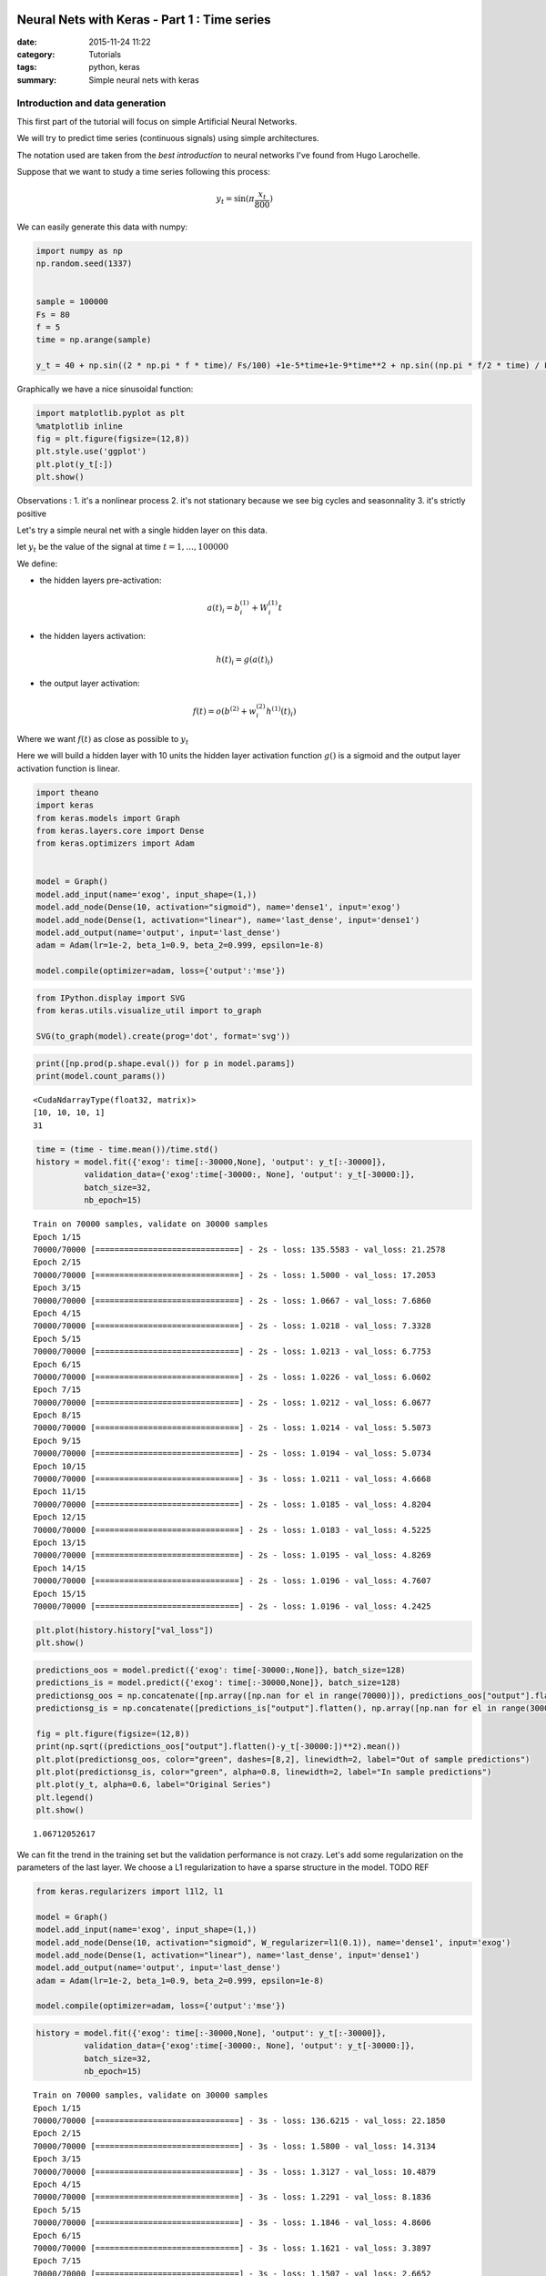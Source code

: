 

Neural Nets with Keras - Part 1 : Time series
=============================================


:date: 2015-11-24 11:22
:category: Tutorials 
:tags: python, keras 
:summary: Simple neural nets with keras 

Introduction and data generation
--------------------------------

This first part of the tutorial will focus on simple Artificial Neural
Networks.

We will try to predict time series (continuous signals) using simple
architectures.

The notation used are taken from the `best introduction` to neural networks I've found from Hugo
Larochelle.

Suppose that we want to study a time series following this process:

.. math:: y_t = \sin(\pi\frac{x_t}{800})

We can easily generate this data with numpy:

.. code:: python

    import numpy as np
    np.random.seed(1337)
    
    
    sample = 100000
    Fs = 80
    f = 5
    time = np.arange(sample)
    
    y_t = 40 + np.sin((2 * np.pi * f * time)/ Fs/100) +1e-5*time+1e-9*time**2 + np.sin((np.pi * f/2 * time) / Fs / 15)


Graphically we have a nice sinusoidal function:

.. code:: python

    import matplotlib.pyplot as plt
    %matplotlib inline
    fig = plt.figure(figsize=(12,8))
    plt.style.use('ggplot')
    plt.plot(y_t[:])
    plt.show()



.. image:: ../../images/nnpart1_files/nnpart1_6_0.png


Observations : 1. it's a nonlinear process 2. it's not stationary
because we see big cycles and seasonnality 3. it's strictly positive

Let's try a simple neural net with a single hidden layer on this data.

let :math:`y_t` be the value of the signal at time
:math:`t=1,\dots, 100000`

We define:

-  the hidden layers pre-activation:

.. math:: a(t)_i = b_i^{(1)} + W_i^{(1)}t

-  the hidden layers activation:

.. math:: h(t)_i = g(a(t)_i)

-  the output layer activation:

.. math:: f(t) = o(b^{(2)} + w_i^{(2)}h^{(1)}(t)_i)

Where we want :math:`f(t)` as close as possible to :math:`y_t`

Here we will build a hidden layer with 10 units the hidden layer
activation function :math:`g()` is a sigmoid and the output layer
activation function is linear.

.. code:: python

    import theano
    import keras
    from keras.models import Graph
    from keras.layers.core import Dense
    from keras.optimizers import Adam
    
    
    model = Graph()
    model.add_input(name='exog', input_shape=(1,))
    model.add_node(Dense(10, activation="sigmoid"), name='dense1', input='exog')
    model.add_node(Dense(1, activation="linear"), name='last_dense', input='dense1')
    model.add_output(name='output', input='last_dense')
    adam = Adam(lr=1e-2, beta_1=0.9, beta_2=0.999, epsilon=1e-8)
    
    model.compile(optimizer=adam, loss={'output':'mse'})

.. code:: python

    from IPython.display import SVG
    from keras.utils.visualize_util import to_graph
    
    SVG(to_graph(model).create(prog='dot', format='svg'))




.. image:: ../../images/nnpart1_files/nnpart1_10_0.svg



.. code:: python

    print([np.prod(p.shape.eval()) for p in model.params])
    print(model.count_params())


.. parsed-literal::

    <CudaNdarrayType(float32, matrix)>
    [10, 10, 10, 1]
    31


.. code:: python

    time = (time - time.mean())/time.std()
    history = model.fit({'exog': time[:-30000,None], 'output': y_t[:-30000]},
              validation_data={'exog':time[-30000:, None], 'output': y_t[-30000:]},
              batch_size=32,
              nb_epoch=15)


.. parsed-literal::

    Train on 70000 samples, validate on 30000 samples
    Epoch 1/15
    70000/70000 [==============================] - 2s - loss: 135.5583 - val_loss: 21.2578
    Epoch 2/15
    70000/70000 [==============================] - 2s - loss: 1.5000 - val_loss: 17.2053
    Epoch 3/15
    70000/70000 [==============================] - 2s - loss: 1.0667 - val_loss: 7.6860
    Epoch 4/15
    70000/70000 [==============================] - 2s - loss: 1.0218 - val_loss: 7.3328
    Epoch 5/15
    70000/70000 [==============================] - 2s - loss: 1.0213 - val_loss: 6.7753
    Epoch 6/15
    70000/70000 [==============================] - 2s - loss: 1.0226 - val_loss: 6.0602
    Epoch 7/15
    70000/70000 [==============================] - 2s - loss: 1.0212 - val_loss: 6.0677
    Epoch 8/15
    70000/70000 [==============================] - 2s - loss: 1.0214 - val_loss: 5.5073
    Epoch 9/15
    70000/70000 [==============================] - 2s - loss: 1.0194 - val_loss: 5.0734
    Epoch 10/15
    70000/70000 [==============================] - 3s - loss: 1.0211 - val_loss: 4.6668
    Epoch 11/15
    70000/70000 [==============================] - 2s - loss: 1.0185 - val_loss: 4.8204
    Epoch 12/15
    70000/70000 [==============================] - 2s - loss: 1.0183 - val_loss: 4.5225
    Epoch 13/15
    70000/70000 [==============================] - 2s - loss: 1.0195 - val_loss: 4.8269
    Epoch 14/15
    70000/70000 [==============================] - 2s - loss: 1.0196 - val_loss: 4.7607
    Epoch 15/15
    70000/70000 [==============================] - 2s - loss: 1.0196 - val_loss: 4.2425


.. code:: python

    plt.plot(history.history["val_loss"])
    plt.show()



.. image:: ../../images/nnpart1_files/nnpart1_13_0.png


.. code:: python

    predictions_oos = model.predict({'exog': time[-30000:,None]}, batch_size=128)
    predictions_is = model.predict({'exog': time[:-30000,None]}, batch_size=128)
    predictionsg_oos = np.concatenate([np.array([np.nan for el in range(70000)]), predictions_oos["output"].flatten()])
    predictionsg_is = np.concatenate([predictions_is["output"].flatten(), np.array([np.nan for el in range(30000)])])
    
    fig = plt.figure(figsize=(12,8))
    print(np.sqrt((predictions_oos["output"].flatten()-y_t[-30000:])**2).mean())
    plt.plot(predictionsg_oos, color="green", dashes=[8,2], linewidth=2, label="Out of sample predictions")
    plt.plot(predictionsg_is, color="green", alpha=0.8, linewidth=2, label="In sample predictions")
    plt.plot(y_t, alpha=0.6, label="Original Series")
    plt.legend()
    plt.show()


.. parsed-literal::

    1.06712052617



.. image:: ../../images/nnpart1_files/nnpart1_14_1.png


We can fit the trend in the training set but the validation performance
is not crazy. Let's add some regularization on the parameters of the
last layer. We choose a L1 regularization to have a sparse structure in
the model. TODO REF

.. code:: python

    from keras.regularizers import l1l2, l1
    
    model = Graph()
    model.add_input(name='exog', input_shape=(1,))
    model.add_node(Dense(10, activation="sigmoid", W_regularizer=l1(0.1)), name='dense1', input='exog')
    model.add_node(Dense(1, activation="linear"), name='last_dense', input='dense1')
    model.add_output(name='output', input='last_dense')
    adam = Adam(lr=1e-2, beta_1=0.9, beta_2=0.999, epsilon=1e-8)
    
    model.compile(optimizer=adam, loss={'output':'mse'})

.. code:: python

    history = model.fit({'exog': time[:-30000,None], 'output': y_t[:-30000]},
              validation_data={'exog':time[-30000:, None], 'output': y_t[-30000:]},
              batch_size=32,
              nb_epoch=15)


.. parsed-literal::

    Train on 70000 samples, validate on 30000 samples
    Epoch 1/15
    70000/70000 [==============================] - 3s - loss: 136.6215 - val_loss: 22.1850
    Epoch 2/15
    70000/70000 [==============================] - 3s - loss: 1.5800 - val_loss: 14.3134
    Epoch 3/15
    70000/70000 [==============================] - 3s - loss: 1.3127 - val_loss: 10.4879
    Epoch 4/15
    70000/70000 [==============================] - 3s - loss: 1.2291 - val_loss: 8.1836
    Epoch 5/15
    70000/70000 [==============================] - 3s - loss: 1.1846 - val_loss: 4.8606
    Epoch 6/15
    70000/70000 [==============================] - 3s - loss: 1.1621 - val_loss: 3.3897
    Epoch 7/15
    70000/70000 [==============================] - 3s - loss: 1.1507 - val_loss: 2.6652
    Epoch 8/15
    70000/70000 [==============================] - 3s - loss: 1.1454 - val_loss: 2.1846
    Epoch 9/15
    70000/70000 [==============================] - 3s - loss: 1.1367 - val_loss: 2.0425
    Epoch 10/15
    70000/70000 [==============================] - 3s - loss: 1.1325 - val_loss: 2.0950
    Epoch 11/15
    70000/70000 [==============================] - 3s - loss: 1.1299 - val_loss: 2.2542
    Epoch 12/15
    70000/70000 [==============================] - 3s - loss: 1.1272 - val_loss: 2.5774
    Epoch 13/15
    70000/70000 [==============================] - 3s - loss: 1.1257 - val_loss: 1.9371
    Epoch 14/15
    70000/70000 [==============================] - 3s - loss: 1.1252 - val_loss: 1.6037
    Epoch 15/15
    70000/70000 [==============================] - 3s - loss: 1.1203 - val_loss: 1.7094


.. code:: python

    plt.plot(history.history["val_loss"])
    plt.show()



.. image:: ../../images/nnpart1_files/nnpart1_18_0.png


.. code:: python

    predictions_oos = model.predict({'exog': time[-30000:,None]}, batch_size=128)
    predictions_is = model.predict({'exog': time[:-30000,None]}, batch_size=128)
    predictionsg_oos = np.concatenate([np.array([np.nan for el in range(70000)]), predictions_oos["output"].flatten()])
    predictionsg_is = np.concatenate([predictions_is["output"].flatten(), np.array([np.nan for el in range(30000)])])
    
    fig = plt.figure(figsize=(12,8))
    print(np.sqrt((predictions_oos["output"].flatten()-y_t[-30000:])**2).mean())
    plt.plot(predictionsg_oos, color="green", dashes=[8,2], linewidth=2, label="Out of sample predictions")
    plt.plot(predictionsg_is, color="green", alpha=0.8, linewidth=2, label="In sample predictions")
    plt.plot(y_t, alpha=0.6, label="Original Series")
    plt.legend()
    plt.show()


.. parsed-literal::

    1.06712052617



.. image:: ../../images/nnpart1_files/nnpart1_19_1.png


It seems reasonnable to add some regularization since we capture the
quadratic trend with more accuracy.

Using an AR structure for one step ahead predictions
====================================================

Because we have seasonnality in our data we could try to use lags of the
time series to capture the recurrent patterns we see.

To do so, we crop some patches out of our time series.

.. code:: python

    from sklearn.feature_extraction.image import extract_patches_2d
    
    len_ts_y = 60
    
    data_patched = extract_patches_2d(y_t[:,None], (len_ts_y,1))
    y_train = data_patched[:,-1,-1]
    endog_train = data_patched[:,-len_ts_y-1:-1,-1]

.. code:: python

    endog_train.shape




.. parsed-literal::

    (99941, 59)



.. code:: python

    endog_train = (endog_train-endog_train.mean(axis=0))/endog_train.std(axis=0)

.. code:: python

    model = Graph()
    model.add_input(name='endog', input_shape=(59,))
    model.add_node(Dense(10, activation="sigmoid"), name='dense1', input='exog')
    model.add_node(Dense(1, activation="linear"), name='last_dense', input='dense1')
    model.add_output(name='output', input='last_dense')
    adam = Adam(lr=1e-3, beta_1=0.9, beta_2=0.999, epsilon=1e-8)
    
    model.compile(optimizer=adam, loss={'output':'mse'})

.. code:: python

    history = model.fit({'endog': endog_train[:-30000].reshape(-1,59), 'output': y_t[:-30000]},
              validation_data={'endog':endog_train[-30000:].reshape(-1,59), 'output': y_t[-30000:]},
              batch_size=32,
              nb_epoch=15)


.. parsed-literal::

    Train on 69941 samples, validate on 30000 samples
    Epoch 1/15
    69941/69941 [==============================] - 3s - loss: 982.9619 - val_loss: 1247.8897
    Epoch 2/15
    69941/69941 [==============================] - 3s - loss: 145.4111 - val_loss: 191.2051
    Epoch 3/15
    69941/69941 [==============================] - 3s - loss: 6.9168 - val_loss: 24.1287
    Epoch 4/15
    69941/69941 [==============================] - 3s - loss: 0.5594 - val_loss: 17.7060
    Epoch 5/15
    69941/69941 [==============================] - 3s - loss: 0.4401 - val_loss: 15.0404
    Epoch 6/15
    69941/69941 [==============================] - 3s - loss: 0.2117 - val_loss: 10.1495
    Epoch 7/15
    69941/69941 [==============================] - 3s - loss: 0.0487 - val_loss: 5.9489
    Epoch 8/15
    69941/69941 [==============================] - 2s - loss: 0.0100 - val_loss: 3.6337
    Epoch 9/15
    69941/69941 [==============================] - 3s - loss: 0.0040 - val_loss: 2.6690
    Epoch 10/15
    69941/69941 [==============================] - 3s - loss: 0.0029 - val_loss: 2.2827
    Epoch 11/15
    69941/69941 [==============================] - 3s - loss: 0.0021 - val_loss: 2.1616
    Epoch 12/15
    69941/69941 [==============================] - 2s - loss: 0.0011 - val_loss: 1.9064
    Epoch 13/15
    69941/69941 [==============================] - 3s - loss: 0.0008 - val_loss: 1.6561
    Epoch 14/15
    69941/69941 [==============================] - 3s - loss: 0.0007 - val_loss: 1.4773
    Epoch 15/15
    69941/69941 [==============================] - 2s - loss: 0.0005 - val_loss: 1.2757


.. code:: python

    predictions_oos = model.predict({'exog': endog_train[-30000:].reshape(-1,59)}, batch_size=128)
    predictions_is = model.predict({'exog': endog_train[:-30000].reshape(-1,59)}, batch_size=128)
    predictionsg_oos = np.concatenate([np.array([np.nan for el in range(70000)]), predictions_oos["output"].flatten()])
    predictionsg_is = np.concatenate([predictions_is["output"].flatten(), np.array([np.nan for el in range(30000)])])
    
    fig = plt.figure(figsize=(12,8))
    print(np.sqrt((predictions_oos["output"].flatten()-y_t[-30000:])**2).mean())
    plt.plot(predictionsg_oos, color="green", dashes=[8,2], linewidth=2, label="Out of sample predictions")
    plt.plot(predictionsg_is, color="green", alpha=0.8, linewidth=2, label="In sample predictions")
    plt.plot(y_t, alpha=0.6, label="Original Series")
    plt.legend()
    plt.show()


.. parsed-literal::

    0.818090224748



.. image:: ../../images/nnpart1_files/nnpart1_29_1.png


.. _`best introduction`: https://www.youtube.com/playlist?list=PL6Xpj9I5qXYEcOhn7TqghAJ6NAPrNmUBH
